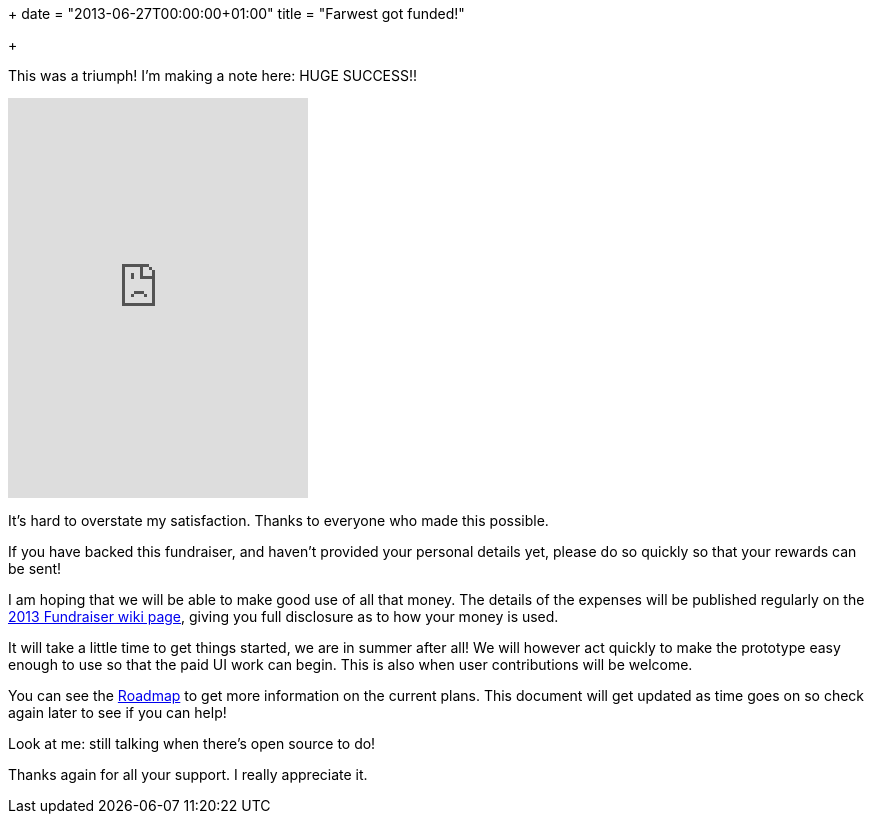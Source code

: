 +++
date = "2013-06-27T00:00:00+01:00"
title = "Farwest got funded!"

+++

This was a triumph! I'm making a note here: HUGE SUCCESS!!

++++
<iframe frameborder="0" scrolling="no" height="400px" width"236px" seamless="seamless" src="https://api.bountysource.com/user/fundraisers/83/embed"></iframe>
++++

It's hard to overstate my satisfaction. Thanks to everyone who
made this possible.

If you have backed this fundraiser, and haven't provided your
personal details yet, please do so quickly so that your rewards
can be sent!

I am hoping that we will be able to make good use of all that
money. The details of the expenses will be published regularly
on the https://github.com/extend/farwest/wiki/2013-Fundraiser[2013 Fundraiser wiki page],
giving you full disclosure as to how your money is used.

It will take a little time to get things started, we are in
summer after all! We will however act quickly to make the
prototype easy enough to use so that the paid UI work can
begin. This is also when user contributions will be welcome.

You can see the https://github.com/extend/farwest/wiki/Roadmap[Roadmap]
to get more information on the current plans. This document will
get updated as time goes on so check again later to see if you
can help!

Look at me: still talking when there's open source to do!

Thanks again for all your support. I really appreciate it.

